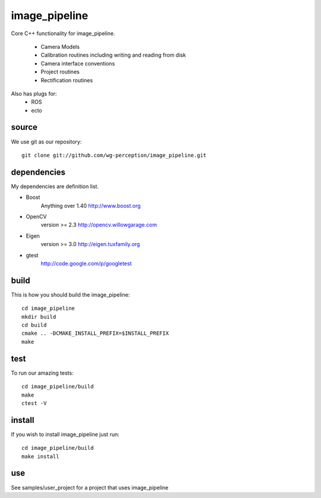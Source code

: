 image_pipeline
==============
Core C++ functionality for image_pipeline.

 * Camera Models
 * Calibration routines including writing and reading from disk
 * Camera interface conventions
 * Project routines
 * Rectification routines

Also has plugs for:
 * ROS
 * ecto

source
^^^^^^

We use git as our repository::
   
   git clone git://github.com/wg-perception/image_pipeline.git

dependencies
^^^^^^^^^^^^
My dependencies are definition list.

- Boost
   Anything over 1.40 http://www.boost.org
- OpenCV
   version >= 2.3 http://opencv.willowgarage.com
- Eigen
   version >= 3.0 http://eigen.tuxfamily.org
- gtest
   http://code.google.com/p/googletest


build
^^^^^
This is how you should build the image_pipeline::

   cd image_pipeline
   mkdir build
   cd build
   cmake .. -DCMAKE_INSTALL_PREFIX=$INSTALL_PREFIX
   make

test
^^^^
To run our amazing tests::

   cd image_pipeline/build
   make
   ctest -V

install
^^^^^^^
If you wish to install image_pipeline just run::

   cd image_pipeline/build
   make install

use
^^^
See samples/user_project for a project that uses image_pipeline

